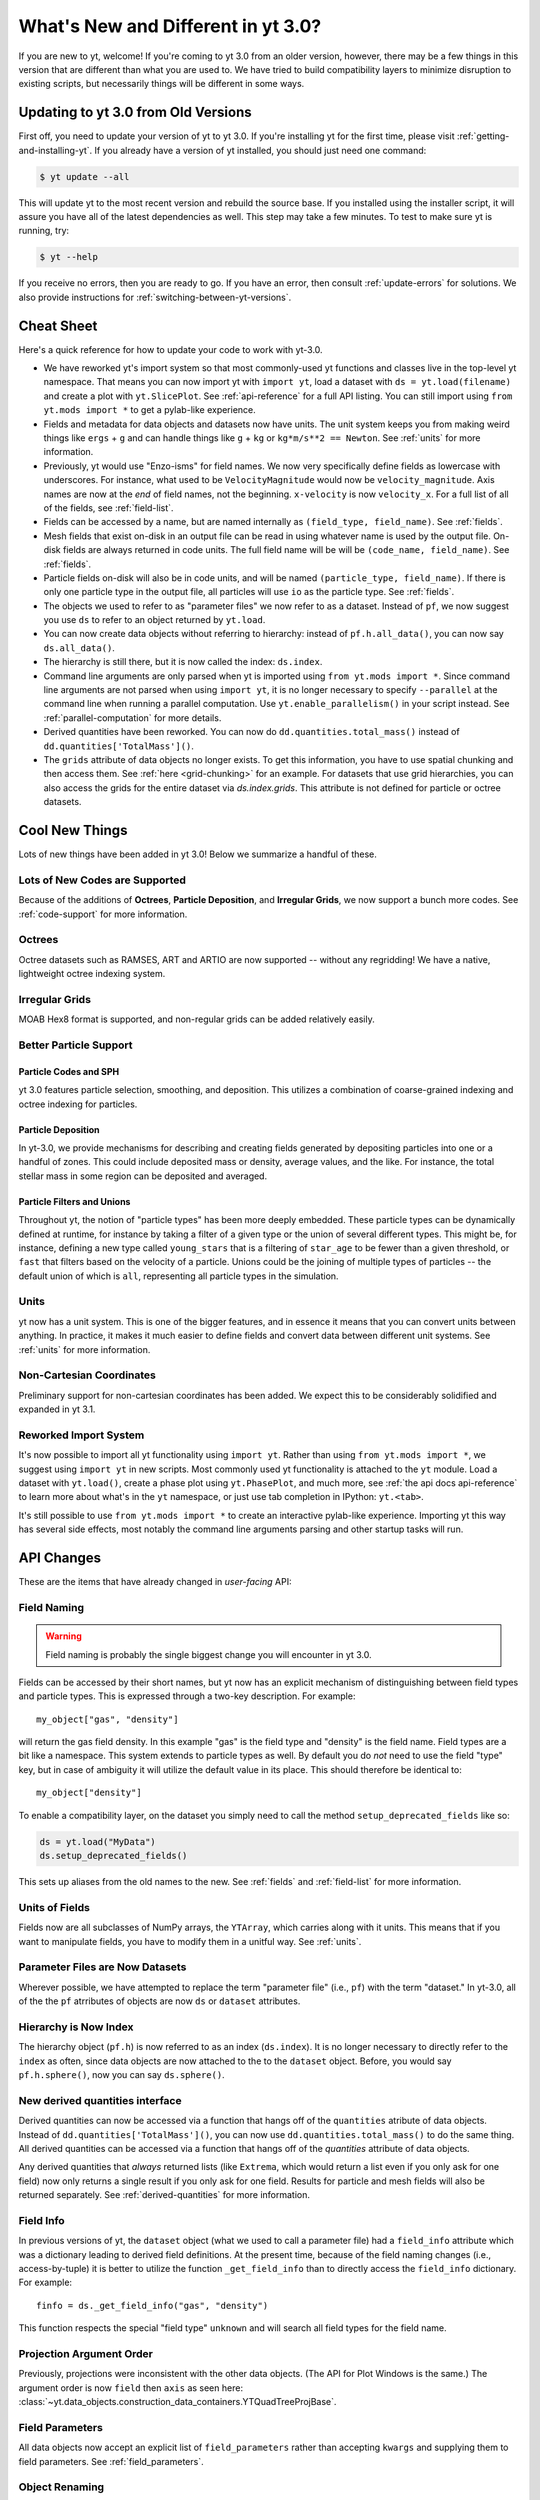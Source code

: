 .. _yt3differences:

What's New and Different in yt 3.0?
===================================

If you are new to yt, welcome!  If you're coming to yt 3.0 from an older
version, however, there may be a few things in this version that are different
than what you are used to.  We have tried to build compatibility layers to
minimize disruption to existing scripts, but necessarily things will be
different in some ways.

Updating to yt 3.0 from Old Versions
------------------------------------

First off, you need to update your version of yt to yt 3.0.  If you're
installing yt for the first time, please visit :ref:`getting-and-installing-yt`.
If you already have a version of yt installed, you should just need one
command:

.. code-block:: bash

    $ yt update --all

This will update yt to the most recent version and rebuild the source base.  
If you installed using the installer script, it will assure you have all of the
latest dependencies as well.  This step may take a few minutes.  To test
to make sure yt is running, try:

.. code-block:: bash

    $ yt --help

If you receive no errors, then you are ready to go.  If you have
an error, then consult :ref:`update-errors` for solutions.  We also
provide instructions for :ref:`switching-between-yt-versions`.

Cheat Sheet
-----------

Here's a quick reference for how to update your code to work with yt-3.0.

* We have reworked yt's import system so that most commonly-used yt functions
  and classes live in the top-level yt namespace. That means you can now
  import yt with ``import yt``, load a dataset with ``ds = yt.load(filename)``
  and create a plot with ``yt.SlicePlot``.  See :ref:`api-reference` for a full
  API listing.  You can still import using ``from yt.mods import *`` to get a
  pylab-like experience.
* Fields and metadata for data objects and datasets now have units.  The unit
  system keeps you from making weird things like ``ergs`` + ``g`` and can
  handle things like ``g`` + ``kg`` or ``kg*m/s**2 == Newton``.  See
  :ref:`units` for more information.
* Previously, yt would use "Enzo-isms" for field names. We now very
  specifically define fields as lowercase with underscores.  For instance,
  what used to be ``VelocityMagnitude`` would now be ``velocity_magnitude``.
  Axis names are now at the *end* of field names, not the beginning.
  ``x-velocity`` is now ``velocity_x``.  For a full list of all of the fields, 
  see :ref:`field-list`.
* Fields can be accessed by a name, but are named internally as ``(field_type,
  field_name)``.  See :ref:`fields`.
* Mesh fields that exist on-disk in an output file can be read in using whatever
  name is used by the output file.  On-disk fields are always returned in code
  units.  The full field name will be will be ``(code_name, field_name)``. See
  :ref:`fields`.
* Particle fields on-disk will also be in code units, and will be named
  ``(particle_type, field_name)``.  If there is only one particle type in the
  output file, all particles will use ``io`` as the particle type. See 
  :ref:`fields`.
* The objects we used to refer to as "parameter files" we now refer to as a
  dataset.  Instead of ``pf``, we now suggest you use ``ds`` to refer to an
  object returned by ``yt.load``.
* You can now create data objects without referring to hierarchy: instead of
  ``pf.h.all_data()``, you can now say ``ds.all_data()``.
* The hierarchy is still there, but it is now called the index: ``ds.index``.
* Command line arguments are only parsed when yt is imported using ``from
  yt.mods import *``. Since command line arguments are not parsed when using
  ``import yt``, it is no longer necessary to specify ``--parallel`` at the
  command line when running a parallel computation. Use
  ``yt.enable_parallelism()`` in your script instead.  See
  :ref:`parallel-computation` for more details.
* Derived quantities have been reworked.  You can now do
  ``dd.quantities.total_mass()`` instead of ``dd.quantities['TotalMass']()``.
* The ``grids`` attribute of data objects no longer exists.  To get this
  information, you have to use spatial chunking and then access them.  See
  :ref:`here <grid-chunking>` for an example.  For datasets that use grid
  hierarchies, you can also access the grids for the entire dataset via
  `ds.index.grids`.  This attribute is not defined for particle or octree
  datasets.

Cool New Things
---------------

Lots of new things have been added in yt 3.0!  Below we summarize a handful of
these.

Lots of New Codes are Supported
^^^^^^^^^^^^^^^^^^^^^^^^^^^^^^^

Because of the additions of **Octrees**, **Particle Deposition**,
and **Irregular Grids**, we now support a bunch more codes.  See 
:ref:`code-support` for more information.

Octrees
^^^^^^^

Octree datasets such as RAMSES, ART and ARTIO are now supported -- without any
regridding!  We have a native, lightweight octree indexing system.

Irregular Grids
^^^^^^^^^^^^^^^

MOAB Hex8 format is supported, and non-regular grids can be added relatively
easily.

Better Particle Support
^^^^^^^^^^^^^^^^^^^^^^^

Particle Codes and SPH
""""""""""""""""""""""

yt 3.0 features particle selection, smoothing, and deposition.  This utilizes a
combination of coarse-grained indexing and octree indexing for particles.

Particle Deposition
"""""""""""""""""""

In yt-3.0, we provide mechanisms for describing and creating fields generated
by depositing particles into one or a handful of zones.  This could include
deposited mass or density, average values, and the like.  For instance, the
total stellar mass in some region can be deposited and averaged.

Particle Filters and Unions
"""""""""""""""""""""""""""

Throughout yt, the notion of "particle types" has been more deeply embedded.
These particle types can be dynamically defined at runtime, for instance by
taking a filter of a given type or the union of several different types.  This
might be, for instance, defining a new type called ``young_stars`` that is a
filtering of ``star_age`` to be fewer than a given threshold, or ``fast`` that
filters based on the velocity of a particle.  Unions could be the joining of
multiple types of particles -- the default union of which is ``all``,
representing all particle types in the simulation.

Units
^^^^^

yt now has a unit system.  This is one of the bigger features, and in essence it means
that you can convert units between anything.  In practice, it makes it much
easier to define fields and convert data between different unit systems. See
:ref:`units` for more information.

Non-Cartesian Coordinates
^^^^^^^^^^^^^^^^^^^^^^^^^

Preliminary support for non-cartesian coordinates has been added.  We expect
this to be considerably solidified and expanded in yt 3.1.

Reworked Import System
^^^^^^^^^^^^^^^^^^^^^^

It's now possible to import all yt functionality using ``import yt``. Rather
than using ``from yt.mods import *``, we suggest using ``import yt`` in new
scripts.  Most commonly used yt functionality is attached to the ``yt`` module.
Load a dataset with ``yt.load()``, create a phase plot using ``yt.PhasePlot``,
and much more, see :ref:`the api docs api-reference` to learn more about what's
in the ``yt`` namespace, or just use tab completion in IPython: ``yt.<tab>``.

It's still possible to use ``from yt.mods import *`` to create an interactive
pylab-like experience.  Importing yt this way has several side effects, most
notably the command line arguments parsing and other startup tasks will run.

API Changes
-----------

These are the items that have already changed in *user-facing* API:

Field Naming
^^^^^^^^^^^^

.. warning:: Field naming is probably the single biggest change you will
             encounter in yt 3.0.

Fields can be accessed by their short names, but yt now has an explicit
mechanism of distinguishing between field types and particle types.  This is
expressed through a two-key description.  For example::

   my_object["gas", "density"]

will return the gas field density.  In this example "gas" is the field type and
"density" is the field name.  Field types are a bit like a namespace.  This
system extends to particle types as well.  By default you do *not* need to use
the field "type" key, but in case of ambiguity it will utilize the default value
in its place.  This should therefore be identical to::

   my_object["density"]

To enable a compatibility layer, on the dataset you simply need to call the
method ``setup_deprecated_fields`` like so:

.. code-block:: python

   ds = yt.load("MyData")
   ds.setup_deprecated_fields()

This sets up aliases from the old names to the new.  See :ref:`fields` and
:ref:`field-list` for more information.

Units of Fields
^^^^^^^^^^^^^^^

Fields now are all subclasses of NumPy arrays, the ``YTArray``, which carries
along with it units.  This means that if you want to manipulate fields, you
have to modify them in a unitful way.  See :ref:`units`.

Parameter Files are Now Datasets
^^^^^^^^^^^^^^^^^^^^^^^^^^^^^^^^

Wherever possible, we have attempted to replace the term "parameter file"
(i.e., ``pf``) with the term "dataset."  In yt-3.0, all of the 
the ``pf`` atrributes of objects are now ``ds`` or ``dataset`` attributes.

Hierarchy is Now Index
^^^^^^^^^^^^^^^^^^^^^^

The hierarchy object (``pf.h``) is now referred to as an index (``ds.index``).
It is no longer necessary to directly refer to the ``index`` as often, since
data objects are now attached to the to the ``dataset`` object.  Before, you
would say ``pf.h.sphere()``, now you can say ``ds.sphere()``.

New derived quantities interface
^^^^^^^^^^^^^^^^^^^^^^^^^^^^^^^^

Derived quantities can now be accessed via a function that hangs off of the
``quantities`` atribute of data objects. Instead of
``dd.quantities['TotalMass']()``, you can now use ``dd.quantities.total_mass()``
to do the same thing. All derived quantities can be accessed via a function that
hangs off of the `quantities` attribute of data objects.

Any derived quantities that *always* returned lists (like ``Extrema``, which
would return a list even if you only ask for one field) now only returns a
single result if you only ask for one field.  Results for particle and mesh
fields will also be returned separately.  See :ref:`derived-quantities` for more
information.


Field Info
^^^^^^^^^^

In previous versions of yt, the ``dataset`` object (what we used to call a
parameter file) had a ``field_info`` attribute which was a dictionary leading to
derived field definitions.  At the present time, because of the field naming
changes (i.e., access-by-tuple) it is better to utilize the function
``_get_field_info`` than to directly access the ``field_info`` dictionary.  For
example::

   finfo = ds._get_field_info("gas", "density")

This function respects the special "field type" ``unknown`` and will search all
field types for the field name.

Projection Argument Order
^^^^^^^^^^^^^^^^^^^^^^^^^

Previously, projections were inconsistent with the other data objects.
(The API for Plot Windows is the same.)  The argument order is now ``field``
then ``axis`` as seen here: 
:class:`~yt.data_objects.construction_data_containers.YTQuadTreeProjBase`.

Field Parameters
^^^^^^^^^^^^^^^^

All data objects now accept an explicit list of ``field_parameters`` rather
than accepting ``kwargs`` and supplying them to field parameters.  See 
:ref:`field_parameters`.

Object Renaming
^^^^^^^^^^^^^^^

Nearly all internal objects have been renamed.  Typically this means either
removing ``AMR`` from the prefix or replacing it with ``YT``.  All names of
objects remain the same for the purposes of selecting data and creating them;
i.e., ``sphere`` objects are still called ``sphere`` - you can access or create one
via ``ds.sphere``.  For a detailed description and index see 
:ref:`available-objects`.

Boolean Regions
^^^^^^^^^^^^^^^

Boolean regions are not yet implemented in yt 3.0.

.. _grid-chunking:

Grids
^^^^^

It used to be that one could get access to the grids that belonged to a data
object.  Because we no longer have just grid-based data in yt, this attribute
does not make sense.  If you need to determine which grids contribute to a
given object, you can either query the ``grid_indices`` field, or mandate
spatial chunking like so:

.. code-block:: python

   for chunk in obj.chunks([], "spatial"):
       for grid in chunk._current_chunk.objs:
           print grid

This will "spatially" chunk the ``obj`` object and print out all the grids
included.

Halo Catalogs
^^^^^^^^^^^^^

The ``Halo Profiler`` infrastructure has been fundamentally rewritten and now
exists using the ``Halo Catalog`` framework.  See :ref:`halo-analysis`.
